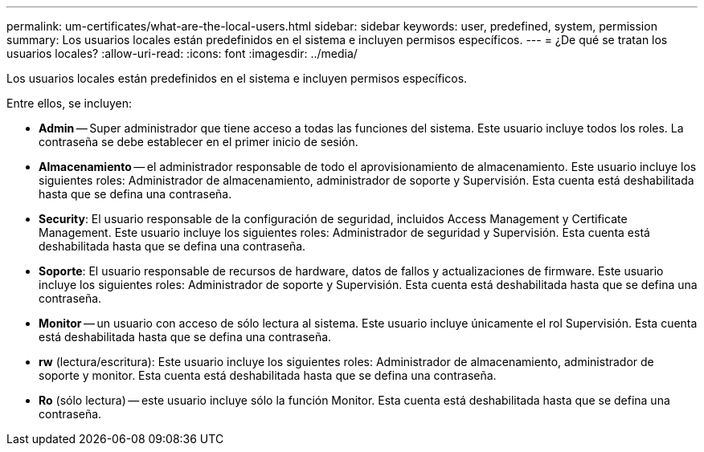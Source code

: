 ---
permalink: um-certificates/what-are-the-local-users.html 
sidebar: sidebar 
keywords: user, predefined, system, permission 
summary: Los usuarios locales están predefinidos en el sistema e incluyen permisos específicos. 
---
= ¿De qué se tratan los usuarios locales?
:allow-uri-read: 
:icons: font
:imagesdir: ../media/


[role="lead"]
Los usuarios locales están predefinidos en el sistema e incluyen permisos específicos.

Entre ellos, se incluyen:

* *Admin* -- Super administrador que tiene acceso a todas las funciones del sistema. Este usuario incluye todos los roles. La contraseña se debe establecer en el primer inicio de sesión.
* *Almacenamiento* -- el administrador responsable de todo el aprovisionamiento de almacenamiento. Este usuario incluye los siguientes roles: Administrador de almacenamiento, administrador de soporte y Supervisión. Esta cuenta está deshabilitada hasta que se defina una contraseña.
* *Security*: El usuario responsable de la configuración de seguridad, incluidos Access Management y Certificate Management. Este usuario incluye los siguientes roles: Administrador de seguridad y Supervisión. Esta cuenta está deshabilitada hasta que se defina una contraseña.
* *Soporte*: El usuario responsable de recursos de hardware, datos de fallos y actualizaciones de firmware. Este usuario incluye los siguientes roles: Administrador de soporte y Supervisión. Esta cuenta está deshabilitada hasta que se defina una contraseña.
* *Monitor* -- un usuario con acceso de sólo lectura al sistema. Este usuario incluye únicamente el rol Supervisión. Esta cuenta está deshabilitada hasta que se defina una contraseña.
* *rw* (lectura/escritura): Este usuario incluye los siguientes roles: Administrador de almacenamiento, administrador de soporte y monitor. Esta cuenta está deshabilitada hasta que se defina una contraseña.
* *Ro* (sólo lectura) -- este usuario incluye sólo la función Monitor. Esta cuenta está deshabilitada hasta que se defina una contraseña.

